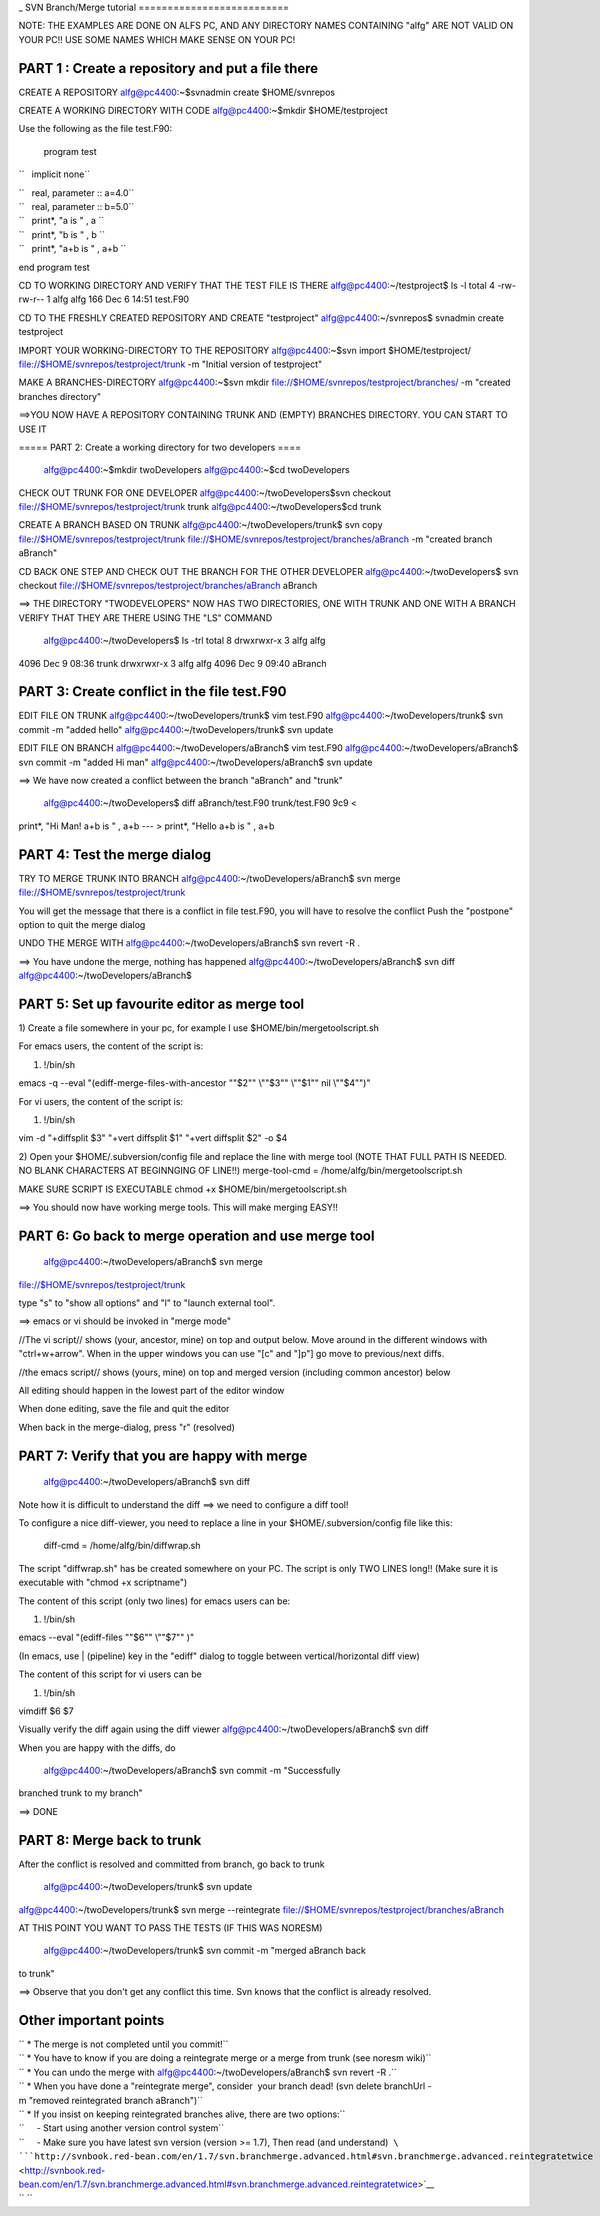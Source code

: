 .. _svntutorial:
_
SVN Branch/Merge tutorial
==========================                         

NOTE: THE EXAMPLES ARE DONE ON ALFS PC, AND ANY DIRECTORY NAMES
CONTAINING "alfg" ARE NOT VALID ON YOUR PC!! USE SOME NAMES WHICH MAKE
SENSE ON YOUR PC!

PART 1 : Create a repository and put a file there
'''''''''''''''''''''''''''''''''''''''''''''''''

CREATE A REPOSITORY alfg@pc4400:~$svnadmin create $HOME/svnrepos

CREATE A WORKING DIRECTORY WITH CODE alfg@pc4400:~$mkdir
$HOME/testproject

Use the following as the file test.F90:

 program test

``   implicit none``

| ``   real, parameter :: a=4.0``
| ``   real, parameter :: b=5.0``

| ``   print*, "a is " , a ``
| ``   print*, "b is " , b ``
| ``   print*, "a+b is " , a+b ``

end program test

CD TO WORKING DIRECTORY AND VERIFY THAT THE TEST FILE IS THERE
alfg@pc4400:~/testproject$ ls -l total 4 -rw-rw-r-- 1 alfg alfg 166 Dec
6 14:51 test.F90

CD TO THE FRESHLY CREATED REPOSITORY AND CREATE "testproject"
alfg@pc4400:~/svnrepos$ svnadmin create testproject

IMPORT YOUR WORKING-DIRECTORY TO THE REPOSITORY alfg@pc4400:~$svn import
$HOME/testproject/ file://$HOME/svnrepos/testproject/trunk -m "Initial
version of testproject"

MAKE A BRANCHES-DIRECTORY alfg@pc4400:~$svn mkdir
file://$HOME/svnrepos/testproject/branches/ -m "created branches
directory"

==>YOU NOW HAVE A REPOSITORY CONTAINING TRUNK AND (EMPTY) BRANCHES
DIRECTORY. YOU CAN START TO USE IT

===== PART 2: Create a working directory for two developers ====

 alfg@pc4400:~$mkdir twoDevelopers alfg@pc4400:~$cd twoDevelopers

CHECK OUT TRUNK FOR ONE DEVELOPER alfg@pc4400:~/twoDevelopers$svn
checkout file://$HOME/svnrepos/testproject/trunk trunk
alfg@pc4400:~/twoDevelopers$cd trunk

CREATE A BRANCH BASED ON TRUNK alfg@pc4400:~/twoDevelopers/trunk$ svn
copy file://$HOME/svnrepos/testproject/trunk
file://$HOME/svnrepos/testproject/branches/aBranch -m "created branch
aBranch"

CD BACK ONE STEP AND CHECK OUT THE BRANCH FOR THE OTHER DEVELOPER
alfg@pc4400:~/twoDevelopers$ svn checkout
file://$HOME/svnrepos/testproject/branches/aBranch aBranch

==> THE DIRECTORY "TWODEVELOPERS" NOW HAS TWO DIRECTORIES, ONE WITH
TRUNK AND ONE WITH A BRANCH VERIFY THAT THEY ARE THERE USING THE "LS"
COMMAND

 alfg@pc4400:~/twoDevelopers$ ls -trl total 8 drwxrwxr-x 3 alfg alfg
4096 Dec 9 08:36 trunk drwxrwxr-x 3 alfg alfg 4096 Dec 9 09:40 aBranch

PART 3: Create conflict in the file test.F90
''''''''''''''''''''''''''''''''''''''''''''

EDIT FILE ON TRUNK alfg@pc4400:~/twoDevelopers/trunk$ vim test.F90
alfg@pc4400:~/twoDevelopers/trunk$ svn commit -m "added hello"
alfg@pc4400:~/twoDevelopers/trunk$ svn update

EDIT FILE ON BRANCH alfg@pc4400:~/twoDevelopers/aBranch$ vim test.F90
alfg@pc4400:~/twoDevelopers/aBranch$ svn commit -m "added Hi man"
alfg@pc4400:~/twoDevelopers/aBranch$ svn update

==> We have now created a conflict between the branch "aBranch" and
"trunk"

 alfg@pc4400:~/twoDevelopers$ diff aBranch/test.F90 trunk/test.F90 9c9 <
print*, "Hi Man! a+b is " , a+b --- > print*, "Hello a+b is " , a+b

PART 4: Test the merge dialog
'''''''''''''''''''''''''''''

TRY TO MERGE TRUNK INTO BRANCH alfg@pc4400:~/twoDevelopers/aBranch$ svn
merge file://$HOME/svnrepos/testproject/trunk

You will get the message that there is a conflict in file test.F90, you
will have to resolve the conflict Push the "postpone" option to quit the
merge dialog

UNDO THE MERGE WITH alfg@pc4400:~/twoDevelopers/aBranch$ svn revert -R .

==> You have undone the merge, nothing has happened
alfg@pc4400:~/twoDevelopers/aBranch$ svn diff
alfg@pc4400:~/twoDevelopers/aBranch$

PART 5: Set up favourite editor as merge tool
'''''''''''''''''''''''''''''''''''''''''''''

1) Create a file somewhere in your pc, for example I use
$HOME/bin/mergetoolscript.sh

For emacs users, the content of the script is:

#. !/bin/sh

emacs -q --eval "(ediff-merge-files-with-ancestor "\"$2"\" \\""$3"\"
\\""$1"\" nil \\""$4"\")"

For vi users, the content of the script is:

#. !/bin/sh

vim -d "+diffsplit $3" "+vert diffsplit $1" "+vert diffsplit $2" -o $4

2) Open your $HOME/.subversion/config file and replace the line with
merge tool (NOTE THAT FULL PATH IS NEEDED. NO BLANK CHARACTERS AT
BEGINNGING OF LINE!!) merge-tool-cmd = /home/alfg/bin/mergetoolscript.sh

MAKE SURE SCRIPT IS EXECUTABLE chmod +x $HOME/bin/mergetoolscript.sh

==> You should now have working merge tools. This will make merging
EASY!!

PART 6: Go back to merge operation and use merge tool
'''''''''''''''''''''''''''''''''''''''''''''''''''''

 alfg@pc4400:~/twoDevelopers/aBranch$ svn merge
file://$HOME/svnrepos/testproject/trunk

type "s" to "show all options" and "l" to "launch external tool".

==> emacs or vi should be invoked in "merge mode"

//The vi script// shows (your, ancestor, mine) on top and output below.
Move around in the different windows with "ctrl+w+arrow". When in the
upper windows you can use "[c" and "]p"] go move to previous/next diffs.

//the emacs script// shows (yours, mine) on top and merged version
(including common ancestor) below

All editing should happen in the lowest part of the editor window

When done editing, save the file and quit the editor

When back in the merge-dialog, press "r" (resolved)

PART 7: Verify that you are happy with merge
''''''''''''''''''''''''''''''''''''''''''''

 alfg@pc4400:~/twoDevelopers/aBranch$ svn diff

Note how it is difficult to understand the diff ==> we need to configure
a diff tool!

To configure a nice diff-viewer, you need to replace a line in your
$HOME/.subversion/config file like this:

 diff-cmd = /home/alfg/bin/diffwrap.sh

The script "diffwrap.sh" has be created somewhere on your PC. The script
is only TWO LINES long!! (Make sure it is executable with "chmod +x
scriptname")

The content of this script (only two lines) for emacs users can be:

#. !/bin/sh

emacs --eval "(ediff-files "\"$6"\" \\""$7"\" )"

(In emacs, use \| (pipeline) key in the "ediff" dialog to toggle between
vertical/horizontal diff view)

The content of this script for vi users can be

#. !/bin/sh

vimdiff $6 $7

Visually verify the diff again using the diff viewer
alfg@pc4400:~/twoDevelopers/aBranch$ svn diff

When you are happy with the diffs, do

 alfg@pc4400:~/twoDevelopers/aBranch$ svn commit -m "Successfully
branched trunk to my branch"

==> DONE

PART 8: Merge back to trunk
'''''''''''''''''''''''''''

After the conflict is resolved and committed from branch, go back to
trunk

 alfg@pc4400:~/twoDevelopers/trunk$ svn update
alfg@pc4400:~/twoDevelopers/trunk$ svn merge --reintegrate
file://$HOME/svnrepos/testproject/branches/aBranch

AT THIS POINT YOU WANT TO PASS THE TESTS (IF THIS WAS NORESM)

 alfg@pc4400:~/twoDevelopers/trunk$ svn commit -m "merged aBranch back
to trunk"

==> Observe that you don't get any conflict this time. Svn knows that
the conflict is already resolved.

Other important points
''''''''''''''''''''''

| `` * The merge is not completed until you commit!``
| `` * You have to know if you are doing a reintegrate merge or a merge from trunk (see noresm wiki)``
| `` * You can undo the merge with alfg@pc4400:~/twoDevelopers/aBranch$ svn revert -R .``
| `` * When you have done a "reintegrate merge", consider  your branch dead! (svn delete branchUrl -m "removed reintegrated branch aBranch")``
| `` * If you insist on keeping reintegrated branches alive, there are two options:``
| ``     - Start using another version control system``
| ``     - Make sure you have latest svn version (version >= 1.7), Then read (and understand)  ``\ ```http://svnbook.red-bean.com/en/1.7/svn.branchmerge.advanced.html#svn.branchmerge.advanced.reintegratetwice`` <http://svnbook.red-bean.com/en/1.7/svn.branchmerge.advanced.html#svn.branchmerge.advanced.reintegratetwice>`__
| `` ``
